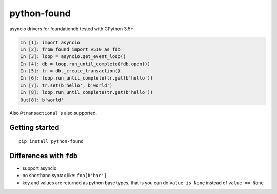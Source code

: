 python-found
############

.. image:: https://api.travis-ci.org/amirouche/found.svg?branch=master

.. image:: https://codecov.io/gh/amirouche/found/branch/master/graph/badge.svg

asyncio drivers for foundationdb tested with CPython 3.5+

.. code:: python

    In [1]: import asyncio
    In [2]: from found import v510 as fdb
    In [3]: loop = asyncio.get_event_loop()
    In [4]: db = loop.run_until_complete(fdb.open())
    In [5]: tr = db._create_transaction()
    In [6]: loop.run_until_complete(tr.get(b'hello'))
    In [7]: tr.set(b'hello', b'world')
    In [8]: loop.run_until_complete(tr.get(b'hello'))
    Out[8]: b'world'

Also ``@transactional`` is also supported.

Getting started
===============

::

   pip install python-found

Differences with ``fdb``
========================

- support asyncio
- no shorthand syntax like: ``foo[b'bar']``
- key and values are returned as python base types, that is you can do
  ``value is None`` instead of ``value == None``
